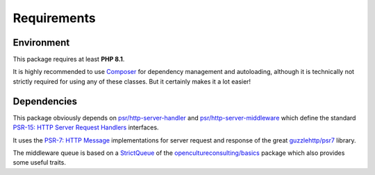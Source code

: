 .. title:: Requirements

Requirements
############

Environment
===========

This package requires at least **PHP 8.1**.

It is highly recommended to use `Composer <https://getcomposer.org/>`_ for dependency management and autoloading,
although it is technically not strictly required for using any of these classes. But it certainly makes it a lot
easier!

Dependencies
============

This package obviously depends on `psr/http-server-handler <https://packagist.org/packages/psr/http-server-handler>`_
and `psr/http-server-middleware <https://packagist.org/packages/psr/http-server-middleware>`_ which define the standard
`PSR-15: HTTP Server Request Handlers <https://www.php-fig.org/psr/psr-15/>`_ interfaces.

It uses the `PSR-7: HTTP Message <https://www.php-fig.org/psr/psr-7/>`_ implementations for server request and response
of the great `guzzlehttp/psr7 <https://packagist.org/packages/guzzlehttp/psr7>`_ library.

The middleware queue is based on a `StrictQueue <https://opencultureconsulting.github.io/php-basics/guides/overview/datastructures.html#strictqueue>`_
of the `opencultureconsulting/basics <https://packagist.org/packages/opencultureconsulting/basics>`_ package which also
provides some useful traits.
